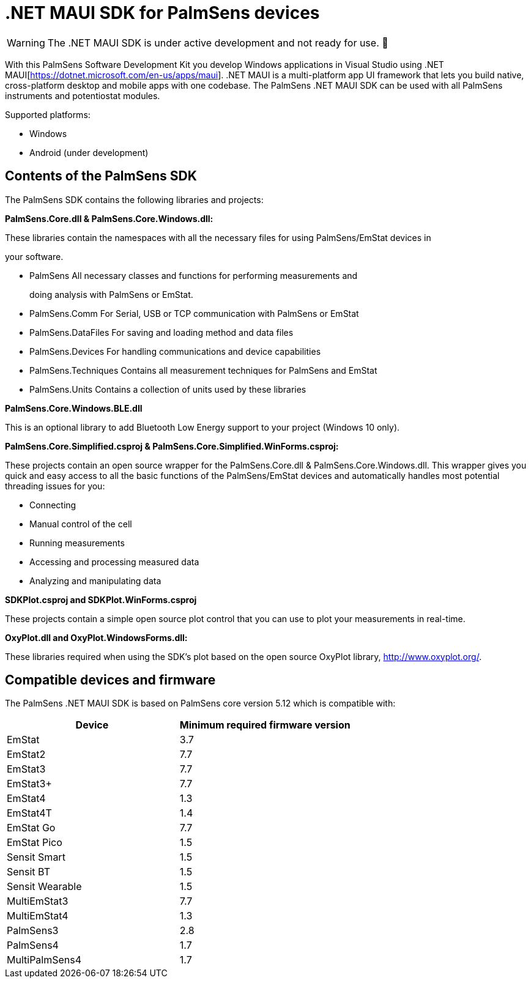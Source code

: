 = .NET MAUI SDK for PalmSens devices

WARNING: The .NET MAUI SDK is under active development and not ready for use. 🚧

With this PalmSens Software Development Kit you develop Windows applications in Visual Studio using .NET MAUI[https://dotnet.microsoft.com/en-us/apps/maui].
.NET MAUI is a multi-platform app UI framework that lets you build native, cross-platform desktop and mobile apps with one codebase.
The PalmSens .NET MAUI SDK can be used with all PalmSens instruments and potentiostat modules.

Supported platforms:

* Windows
* Android (under development)
// * IOS
// * MacOS

== Contents of the PalmSens SDK

The PalmSens SDK contains the following libraries and projects:

*PalmSens.Core.dll & PalmSens.Core.Windows.dll:*

These libraries contain the namespaces with all the necessary files for
using PalmSens/EmStat devices in

your software.

* PalmSens All necessary classes and functions for performing
measurements and

____
doing analysis with PalmSens or EmStat.
____

* PalmSens.Comm For Serial, USB or TCP communication with PalmSens or
EmStat
* PalmSens.DataFiles For saving and loading method and data files
* PalmSens.Devices For handling communications and device capabilities
* PalmSens.Techniques Contains all measurement techniques for PalmSens
and EmStat
* PalmSens.Units Contains a collection of units used by these libraries

*PalmSens.Core.Windows.BLE.dll*

This is an optional library to add Bluetooth Low Energy support to your
project (Windows 10 only).

*PalmSens.Core.Simplified.csproj &
PalmSens.Core.Simplified.WinForms.csproj:*

These projects contain an open source wrapper for the PalmSens.Core.dll
& PalmSens.Core.Windows.dll. This wrapper gives you quick and easy
access to all the basic functions of the PalmSens/EmStat devices and
automatically handles most potential threading issues for you:

* Connecting
* Manual control of the cell
* Running measurements
* Accessing and processing measured data
* Analyzing and manipulating data

*SDKPlot.csproj and SDKPlot.WinForms.csproj*

These projects contain a simple open source plot control that you can
use to plot your measurements in real-time.

*OxyPlot.dll and OxyPlot.WindowsForms.dll:*

These libraries required when using the SDK’s plot based on the open
source OxyPlot library, http://www.oxyplot.org/.

== Compatible devices and firmware

The PalmSens .NET MAUI SDK is based on PalmSens core version 5.12 which is compatible with:

[cols=",",options="header",]
|===
|Device |Minimum required firmware version
|EmStat |3.7
|EmStat2 |7.7
|EmStat3 |7.7
|EmStat3{plus} |7.7
|EmStat4 |1.3
|EmStat4T |1.4
|EmStat Go |7.7
|EmStat Pico |1.5
|Sensit Smart |1.5
|Sensit BT |1.5
|Sensit Wearable |1.5
|MultiEmStat3 |7.7
|MultiEmStat4 |1.3
|PalmSens3 |2.8
|PalmSens4 |1.7
|MultiPalmSens4 |1.7
|===
